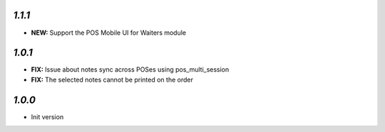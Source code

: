 `1.1.1`
-------

- **NEW:** Support the POS Mobile UI for Waiters module

`1.0.1`
-------

- **FIX:** Issue about notes sync across POSes using pos_multi_session
- **FIX:** The selected notes cannot be printed on the order

`1.0.0`
-------

- Init version
